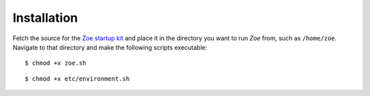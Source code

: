Installation
============

Fetch the source for the `Zoe startup kit <https://github.com/voiser/zoe-startup-kit>`_ and place it in the directory you want to run *Zoe* from, such as ``/home/zoe``. Navigate to that directory and make the following scripts executable::

    $ chmod +x zoe.sh

::

    $ chmod +x etc/environment.sh
